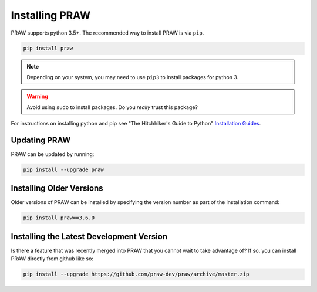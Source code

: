 Installing PRAW
===============

PRAW supports python 3.5+. The recommended way to install PRAW is via ``pip``.

.. code-block:: bash

   pip install praw

.. note:: Depending on your system, you may need to use ``pip3`` to install
          packages for python 3.

.. warning:: Avoid using ``sudo`` to install packages. Do you `really` trust
             this package?

For instructions on installing python and pip see "The Hitchhiker's Guide to
Python" `Installation Guides
<http://docs.python-guide.org/en/latest/starting/installation/>`_.

Updating PRAW
-------------

PRAW can be updated by running:

.. code-block:: bash

   pip install --upgrade praw

Installing Older Versions
-------------------------

Older versions of PRAW can be installed by specifying the version number as
part of the installation command:

.. code-block:: bash

   pip install praw==3.6.0

Installing the Latest Development Version
-----------------------------------------

Is there a feature that was recently merged into PRAW that you cannot wait to
take advantage of? If so, you can install PRAW directly from github like so:

.. code-block:: bash

   pip install --upgrade https://github.com/praw-dev/praw/archive/master.zip
